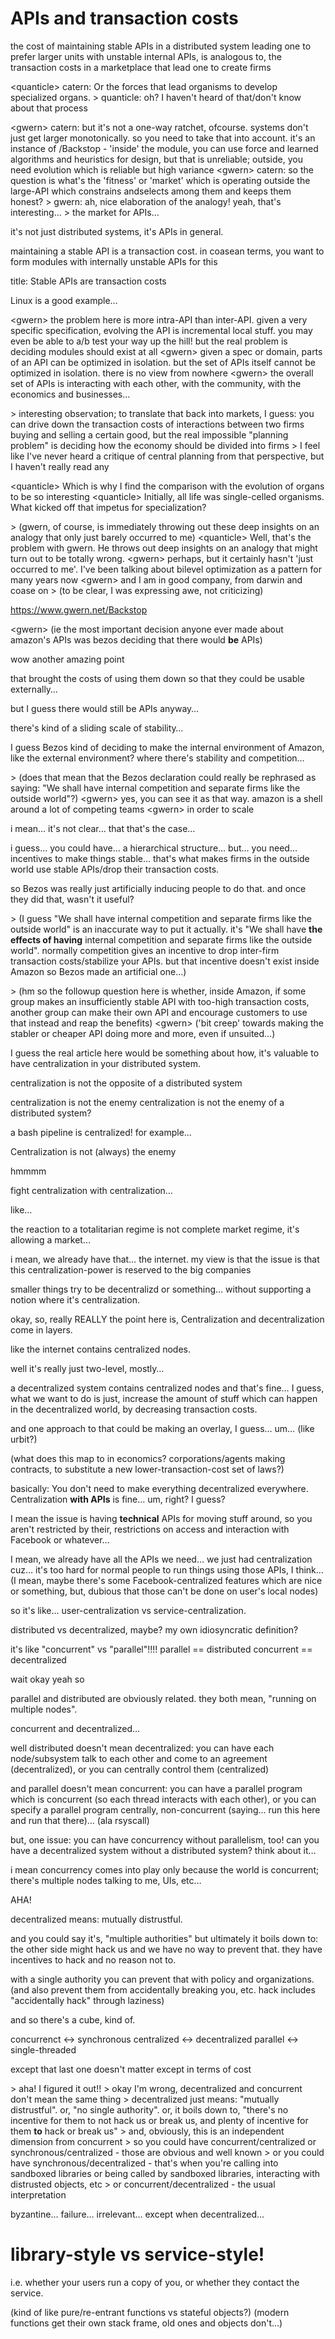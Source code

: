 * APIs and transaction costs
the cost of maintaining stable APIs in a distributed system leading one to prefer larger units with unstable internal APIs, is analogous to, the transaction costs in a marketplace that lead one to create firms

<quanticle> catern: Or the forces that lead organisms to develop specialized organs.
> quanticle: oh? I haven't heard of that/don't know about that process 

<gwern> catern: but it's not a one-way ratchet, ofcourse. systems don't just get larger monotonically. so you need to take that into account. it's an instance of /Backstop - 'inside' the module, you can use force and learned algorithms and heuristics for design, but that is unreliable; outside, you need evolution which is reliable but high variance
<gwern> catern: so the question is what's the 'fitness' or 'market' which is operating outside the large-API which constrains andselects among them and keeps them honest?
> gwern: ah, nice elaboration of the analogy! yeah, that's interesting...
> the market for APIs...


it's not just distributed systems, it's APIs in general.

maintaining a stable API is a transaction cost.
in coasean terms, you want to form modules with internally unstable APIs for this

title: Stable APIs are transaction costs

Linux is a good example...

<gwern> the problem here is more intra-API than inter-API. given a very specific specification, evolving the API is incremental local stuff. you may even be able to a/b test your way up the hill! but the real problem is deciding modules should exist at all
<gwern> given a spec or domain, parts of an API can be optimized in isolation. but the set of APIs itself cannot be optimized in isolation. there is no view from nowhere
<gwern> the overall set of APIs is interacting with each other, with the community, with the economics and businesses...

> interesting observation; to translate that back into markets, I guess: you can drive down the transaction costs of interactions between two firms buying and selling a certain good, but the real impossible "planning problem" is deciding how the economy should be divided into firms
> I feel like I've never heard a critique of central planning from that perspective, but I haven't really read any

<quanticle> Which is why I find the comparison with the evolution of organs to be so interesting
<quanticle> Initially, all life was single-celled organisms. What kicked off that impetus for specialization?


> (gwern, of course, is immediately throwing out these deep insights on an analogy that only just barely occurred to me)
<quanticle> Well, that's the problem with gwern. He throws out deep insights on an analogy that might turn out to be totally wrong.
<gwern> perhaps, but it certainly hasn't 'just occurred to me'. I've been talking about bilevel optimization as a pattern for many years now
<gwern> and I am in good company, from darwin and coase on
> (to be clear, I was expressing awe, not criticizing)

https://www.gwern.net/Backstop

<gwern> (ie the most important decision anyone ever made about amazon's APIs was bezos deciding that there would *be* APIs)

wow another amazing point

that brought the costs of using them down so that they could be usable externally...

but I guess there would still be APIs anyway...

there's kind of a sliding scale of stability...

I guess Bezos kind of deciding to make the internal environment of Amazon,
like the external environment?
where there's stability and competition...

> (does that mean that the Bezos declaration could really be rephrased as saying: "We shall have internal competition and separate firms like the outside world"?)
<gwern> yes, you can see it as that way. amazon is a shell around a lot of competing teams
<gwern> in order to scale

i mean... it's not clear... that that's the case...

i guess... you could have... a hierarchical structure...
but... you need...
incentives to make things stable...
that's what makes firms in the outside world use stable APIs/drop their transaction costs.

so Bezos was really just artificially inducing people to do that.
and once they did that, wasn't it useful?

> (I guess "We shall have internal competition and separate firms like the outside world" is an inaccurate way to put it actually. it's "We shall have *the effects of having* internal competition and separate firms like the outside world". normally competition gives an incentive to drop inter-firm transaction costs/stabilize your APIs. but that incentive doesn't exist inside Amazon so Bezos made an artificial one...)


> (hm so the followup question here is whether, inside Amazon, if some group makes an insufficiently stable API with too-high transaction costs, another group can make their own API and encourage customers to use that instead and reap the benefits)
<gwern> ('bit creep' towards making the stabler or cheaper API doing more and more, even if unsuited...)



I guess the real article here would be something about how,
it's valuable to have centralization in your distributed system.

centralization is not the opposite of a distributed system

centralization is not the enemy
centralization is not the enemy of a distributed system?

a bash pipeline is centralized! for example...

Centralization is not (always) the enemy

hmmmm

fight centralization with centralization...

like...

the reaction to a totalitarian regime is not complete market regime,
it's allowing a market...

i mean, we already have that... the internet.
my view is that the issue is that this centralization-power is reserved to the big companies

smaller things try to be decentralizd or something...
without supporting a notion where it's centralization.


okay, so, really REALLY the point here is,
Centralization and decentralization come in layers.

like the internet contains centralized nodes.

well it's really just two-level, mostly...

a decentralized system contains centralized nodes and that's fine...
I guess, what we want to do is just,
increase the amount of stuff which can happen in the decentralized world,
by decreasing transaction costs.

and one approach to that could be making an overlay, I guess... um...
(like urbit?)

(what does this map to in economics? corporations/agents making contracts,
to substitute a new lower-transaction-cost set of laws?)

basically:
You don't need to make everything decentralized everywhere.
Centralization *with APIs* is fine...
um, right? I guess?

I mean the issue is having *technical* APIs for moving stuff around,
so you aren't restricted by their, restrictions on access and interaction with Facebook or whatever...

I mean, we already have all the APIs we need...
we just had centralization cuz... it's too hard for normal people to run things using those APIs, I think...
(I mean, maybe there's some Facebook-centralized features which are nice or something,
but, dubious that those can't be done on user's local nodes)

so it's like... user-centralization vs service-centralization.

distributed vs decentralized, maybe? my own idiosyncratic definition?

it's like "concurrent" vs "parallel"!!!!
parallel == distributed
concurrent == decentralized

wait okay yeah so

parallel and distributed are obviously related.
they both mean, "running on multiple nodes".

concurrent and decentralized...

well distributed doesn't mean decentralized:
you can have each node/subsystem talk to each other and come to an agreement (decentralized),
or you can centrally control them (centralized)

and parallel doesn't mean concurrent:
you can have a parallel program which is concurrent (so each thread interacts with each other),
or you can specify a parallel program centrally, non-concurrent 
(saying... run this here and run that there)... (ala rsyscall)


but, one issue:
you can have concurrency without parallelism, too!
can you have a decentralized system without a distributed system?
think about it...

i mean concurrency comes into play only because the world is concurrent;
there's multiple nodes talking to me, UIs, etc...

AHA!

decentralized means: mutually distrustful.

and you could say it's, "multiple authorities"
but ultimately it boils down to:
the other side might hack us and we have no way to prevent that.
they have incentives to hack and no reason not to.

with a single authority you can prevent that with policy and organizations.
(and also prevent them from accidentally breaking you, etc. hack includes "accidentally hack" through laziness)


and so there's a cube, kind of.

concurrenct <-> synchronous
centralized <-> decentralized
parallel    <-> single-threaded

except that last one doesn't matter except in terms of cost

> aha! I figured it out!!
> okay I'm wrong, decentralized and concurrent don't mean the same thing
> decentralized just means: "mutually distrustful". or, "no single authority". 
or, it boils down to, "there's no incentive for them to not hack us or break us,
and plenty of incentive for them *to* hack or break us"
> and, obviously, this is an independent dimension from concurrent
> so you could have concurrent/centralized or synchronous/centralized - those are obvious and well known
> or you could have synchronous/decentralized -
that's when you're calling into sandboxed libraries or being called by sandboxed libraries,
interacting with distrusted objects, etc
> or concurrent/decentralized - the usual interpretation



byzantine... failure...
irrelevant... except when decentralized...


* library-style vs service-style!
i.e. whether your users run a copy of you,
or whether they contact the service.

(kind of like pure/re-entrant functions vs stateful objects?)
(modern functions get their own stack frame, old ones and objects don't...)
